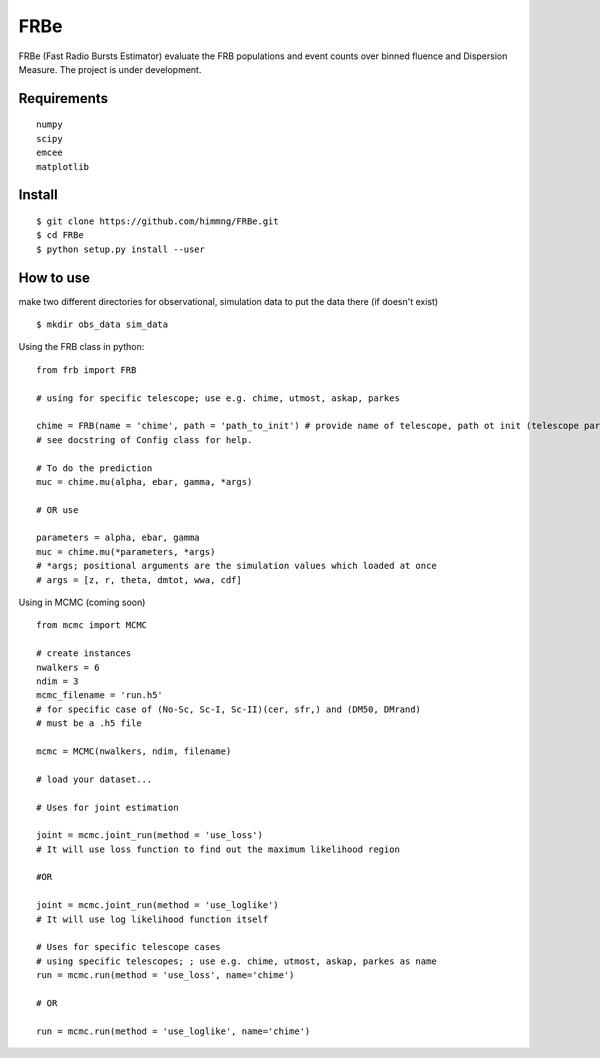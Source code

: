 ====
FRBe
====

.. image:: http://ForTheBadge.com/images/badges/made-with-python.svg
   :target: https://www.python.org/


FRBe (Fast Radio Bursts Estimator) evaluate the FRB populations and event counts over binned fluence and Dispersion Measure.
The project is under development.

Requirements
------------

::


    numpy
    scipy
    emcee
    matplotlib


::

Install
-------

::

    $ git clone https://github.com/himmng/FRBe.git
    $ cd FRBe
    $ python setup.py install --user

::

How to use
----------
make two different directories for observational, simulation data to put the data there
(if doesn't exist)


::

    $ mkdir obs_data sim_data

::


Using the FRB class in python:

::

    from frb import FRB

    # using for specific telescope; use e.g. chime, utmost, askap, parkes

    chime = FRB(name = 'chime', path = 'path_to_init') # provide name of telescope, path ot init (telescope parameters).
    # see docstring of Config class for help.

    # To do the prediction
    muc = chime.mu(alpha, ebar, gamma, *args)

    # OR use

    parameters = alpha, ebar, gamma
    muc = chime.mu(*parameters, *args)
    # *args; positional arguments are the simulation values which loaded at once
    # args = [z, r, theta, dmtot, wwa, cdf]


::

Using in MCMC (coming soon)

::

    from mcmc import MCMC

    # create instances
    nwalkers = 6
    ndim = 3
    mcmc_filename = 'run.h5'
    # for specific case of (No-Sc, Sc-I, Sc-II)(cer, sfr,) and (DM50, DMrand)
    # must be a .h5 file

    mcmc = MCMC(nwalkers, ndim, filename)

    # load your dataset...

    # Uses for joint estimation

    joint = mcmc.joint_run(method = 'use_loss')
    # It will use loss function to find out the maximum likelihood region

    #OR

    joint = mcmc.joint_run(method = 'use_loglike')
    # It will use log likelihood function itself

    # Uses for specific telescope cases
    # using specific telescopes; ; use e.g. chime, utmost, askap, parkes as name
    run = mcmc.run(method = 'use_loss', name='chime')

    # OR

    run = mcmc.run(method = 'use_loglike', name='chime')






